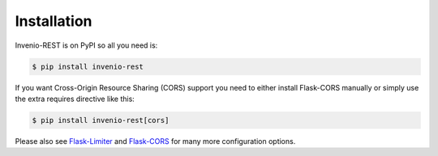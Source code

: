 Installation
============

Invenio-REST is on PyPI so all you need is:

.. code-block:: console

   $ pip install invenio-rest

If you want Cross-Origin Resource Sharing (CORS) support you need to either
install Flask-CORS manually or simply use the extra requires directive like
this:

.. code-block:: console

   $ pip install invenio-rest[cors]

Please also see
`Flask-Limiter <https://flask-limiter.readthedocs.io/en/stable/>`_ and
`Flask-CORS <https://flask-cors.readthedocs.io/en/latest/>`_ for many more
configuration options.
